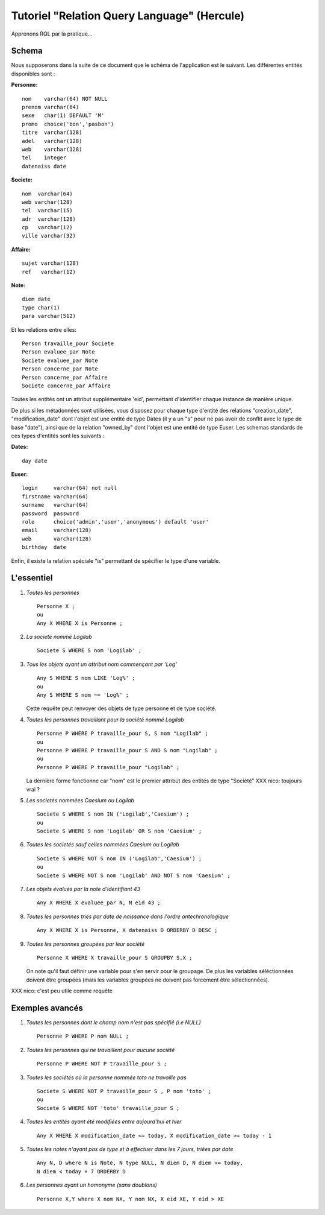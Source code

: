 .. -*- coding: utf-8 -*-

.. _tutorielRQL_fr:

============================================
Tutoriel "Relation Query Language" (Hercule)
============================================


Apprenons RQL par la pratique...



Schema
------
Nous supposerons dans la suite de ce document que le schéma de
l'application est le suivant. Les différentes entités
disponibles sont :

:Personne:

::

	nom    varchar(64) NOT NULL
	prenom varchar(64)
	sexe   char(1) DEFAULT 'M' 
	promo  choice('bon','pasbon')
	titre  varchar(128)
	adel   varchar(128)
	web    varchar(128)
	tel    integer
	datenaiss date


:Societe:

::

	nom  varchar(64)
	web varchar(128)
	tel  varchar(15)
	adr  varchar(128)
	cp   varchar(12)
	ville varchar(32)


:Affaire:

::

	sujet varchar(128)
	ref   varchar(12) 


:Note:

::

	diem date
	type char(1)
	para varchar(512)


Et les relations entre elles:

::

	Person travaille_pour Societe
	Person evaluee_par Note
	Societe evaluee_par Note
	Person concerne_par Note
	Person concerne_par Affaire
	Societe concerne_par Affaire


Toutes les entités ont un attribut supplémentaire 'eid', permettant
d'identifier chaque instance de manière unique.

De plus si les métadonnées sont utilisées, vous disposez pour chaque
type d'entité des relations "creation_date", "modification_date" dont
l'objet est une entité de type Dates (il y a un "s" pour ne pas avoir
de conflit avec le type de base "date"), ainsi que de la relation
"owned_by" dont l'objet est une entité de type Euser. Les schemas
standards de ces types d'entités sont les suivants :

:Dates:

::

	day date


:Euser:

::

	login  	  varchar(64) not null
	firstname varchar(64)
	surname   varchar(64)
	password  password
	role      choice('admin','user','anonymous') default 'user'
	email  	  varchar(128)
	web    	  varchar(128)
	birthday  date

Enfin, il existe la relation spéciale "is" permettant de spécifier le
type d'une variable. 


L'essentiel
-----------
1. *Toutes les personnes*

   ::
      
      Personne X ;
      ou
      Any X WHERE X is Personne ;


2. *La societé nommé Logilab*

   ::

      Societe S WHERE S nom 'Logilab' ;


3. *Tous les objets ayant un attribut nom commençant par 'Log'*

   ::

      Any S WHERE S nom LIKE 'Log%' ;
      ou 
      Any S WHERE S nom ~= 'Log%' ;

   Cette requête peut renvoyer des objets de type personne et de type
   société.


4. *Toutes les personnes travaillant pour la société nommé Logilab*
   
   ::

      Personne P WHERE P travaille_pour S, S nom "Logilab" ;
      ou
      Personne P WHERE P travaille_pour S AND S nom "Logilab" ;
      ou
      Personne P WHERE P travaille_pour "Logilab" ;

   La dernière forme fonctionne car "nom" est le premier attribut des
   entités de type "Société" XXX nico: toujours vrai ?


5. *Les societés nommées Caesium ou Logilab*

   ::

      Societe S WHERE S nom IN ('Logilab','Caesium') ;
      ou
      Societe S WHERE S nom 'Logilab' OR S nom 'Caesium' ;


6. *Toutes les societés sauf celles nommées Caesium ou Logilab*

   ::

      Societe S WHERE NOT S nom IN ('Logilab','Caesium') ;
      ou
      Societe S WHERE NOT S nom 'Logilab' AND NOT S nom 'Caesium' ;


7. *Les objets évalués par la note d'identifiant 43*

   ::

      Any X WHERE X evaluee_par N, N eid 43 ;


8. *Toutes les personnes triés par date de naissance dans l'ordre antechronologique*

   ::
      
      Any X WHERE X is Personne, X datenaiss D ORDERBY D DESC ;


9. *Toutes les personnes groupées par leur société*

   ::
      
      Personne X WHERE X travaille_pour S GROUPBY S,X ;

   On note qu'il faut définir une variable pour s'en servir pour le
   groupage. De plus les variables séléctionnées doivent être groupées
   (mais les variables groupées ne doivent pas forcément être sélectionnées).

XXX nico: c'est peu utile comme requête
   
Exemples avancés
----------------
1. *Toutes les personnes dont le champ nom n'est pas spécifié (i.e NULL)*

   ::

      Personne P WHERE P nom NULL ;


2. *Toutes les personnes qui ne travaillent pour aucune société*

   ::

      Personne P WHERE NOT P travaille_pour S ;


3. *Toutes les sociétés où la personne nommée toto ne travaille pas*

   ::

      Societe S WHERE NOT P travaille_pour S , P nom 'toto' ;
      ou
      Societe S WHERE NOT 'toto' travaille_pour S ;


4. *Toutes les entités ayant été modifiées entre aujourd'hui et hier*

   ::

      Any X WHERE X modification_date <= today, X modification_date >= today - 1


5. *Toutes les notes n'ayant pas de type et à effectuer dans les 7 jours, triées par date*

   ::

      Any N, D where N is Note, N type NULL, N diem D, N diem >= today,
      N diem < today + 7 ORDERBY D


6. *Les personnes ayant un homonyme (sans doublons)*

   ::

      Personne X,Y where X nom NX, Y nom NX, X eid XE, Y eid > XE
